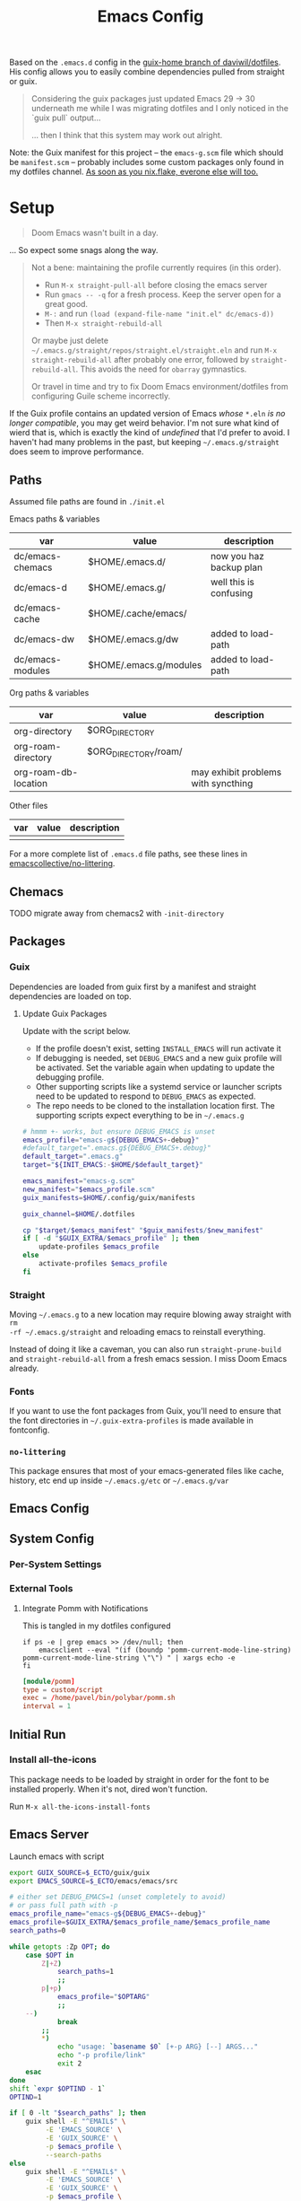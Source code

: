 #+TITLE: Emacs Config
#+DESCRIPTION: Sporked from daviwil/dotfiles

Based on the =.emacs.d= config in the [[https://github.com/daviwil/dotfiles/tree/guix-home][guix-home branch of daviwil/dotfiles]]. His
config allows you to easily combine dependencies pulled from straight or guix.

#+begin_quote
Considering the guix packages just updated Emacs 29 -> 30 underneath me while
I was migrating dotfiles and I only noticed in the `guix pull` output...

... then I think that this system may work out alright.
#+end_quote

Note: the Guix manifest for this project -- the =emacs-g.scm= file which should
be =manifest.scm= -- probably includes some custom packages only found in my
dotfiles channel. [[https://www.reddit.com/r/NixOS/comments/131fvqs/can_someone_explain_to_me_what_a_flake_is_like_im/][As soon as you nix.flake, everone else will too.]]

* Setup

#+begin_quote
Doom Emacs wasn't built in a day.
#+end_quote

... So expect some snags along the way.

#+begin_quote
Not a bene: maintaining the profile currently requires (in this order).

+ Run =M-x straight-pull-all= before closing the emacs server
+ Run =gmacs -- -q= for a fresh process. Keep the server open for a great good.
+ =M-:= and run =(load (expand-file-name "init.el" dc/emacs-d))=
+ Then =M-x straight-rebuild-all=

Or maybe just delete =~/.emacs.g/straight/repos/straight.el/straight.eln= and
run =M-x straight-rebuild-all= after probably one error, followed by
=straight-rebuild-all=. This avoids the need for =obarray= gymnastics.

Or travel in time and try to fix Doom Emacs environment/dotfiles from
configuring Guile scheme incorrectly.
#+end_quote

If the Guix profile contains an updated version of Emacs /whose/ =*.eln= /is no
longer compatible/, you may get weird behavior. I'm not sure what kind of wierd
that is, which is exactly the kind of /undefined/ that I'd prefer to avoid. I
haven't had many problems in the past, but keeping =~/.emacs.g/straight= does
seem to improve performance.

** Paths

Assumed file paths are found in =./init.el=

Emacs paths & variables

|------------------+------------------------+-------------------------|
| var              | value                  | description             |
|------------------+------------------------+-------------------------|
| dc/emacs-chemacs | $HOME/.emacs.d/        | now you haz backup plan |
| dc/emacs-d       | $HOME/.emacs.g/        | well this is confusing  |
| dc/emacs-cache   | $HOME/.cache/emacs/    |                         |
| dc/emacs-dw      | $HOME/.emacs.g/dw      | added to load-path      |
| dc/emacs-modules | $HOME/.emacs.g/modules | added to load-path      |
|------------------+------------------------+-------------------------|

Org paths & variables

|----------------------+----------------------+-------------------------------------|
| var                  | value                | description                         |
|----------------------+----------------------+-------------------------------------|
| org-directory        | $ORG_DIRECTORY       |                                     |
| org-roam-directory   | $ORG_DIRECTORY/roam/ |                                     |
| org-roam-db-location |                      | may exhibit problems with syncthing |
|----------------------+----------------------+-------------------------------------|

Other files

|-----+-------+-------------|
| var | value | description |
|-----+-------+-------------|
|     |       |             |
|-----+-------+-------------|

For a more complete list of =.emacs.d= file paths, see these lines in
[[https://github.com/emacscollective/no-littering/blob/main/no-littering.el#L213-L494][emacscollective/no-littering]].

** Chemacs

***** TODO migrate away from chemacs2 with =-init-directory=

** Packages

*** Guix

Dependencies are loaded from guix first by a manifest and straight dependencies
are loaded on top.

**** Update Guix Packages

Update with the script below.

+ If the profile doesn't exist, setting =INSTALL_EMACS= will run activate it
+ If debugging is needed, set =DEBUG_EMACS= and a new guix profile will be
  activated. Set the variable again when updating to update the debugging
  profile.
+ Other supporting scripts like a systemd service or launcher scripts need to be
  updated to respond to =DEBUG_EMACS= as expected.
+ The repo needs to be cloned to the installation location first. The supporting
  scripts expect everything to be in =~/.emacs.g=

#+headers: :tangle (expand-file-name ".bin/update-emacs-g" (getenv "HOME")) :tangle-mode (identity #o744)
#+begin_src sh :shebang #!/bin/sh
# hmmm +- works, but ensure DEBUG_EMACS is unset
emacs_profile="emacs-g${DEBUG_EMACS+-debug}"
#default_target=".emacs.g${DEBUG_EMACS+.debug}"
default_target=".emacs.g"
target="${INIT_EMACS:-$HOME/$default_target}"

emacs_manifest="emacs-g.scm"
new_manifest="$emacs_profile.scm"
guix_manifests=$HOME/.config/guix/manifests

guix_channel=$HOME/.dotfiles

cp "$target/$emacs_manifest" "$guix_manifests/$new_manifest"
if [ -d "$GUIX_EXTRA/$emacs_profile" ]; then
    update-profiles $emacs_profile
else
    activate-profiles $emacs_profile
fi
#+end_src

*** Straight

Moving =~/.emacs.g= to a new location may require blowing away straight with =rm
-rf ~/.emacs.g/straight= and reloading emacs to reinstall everything.

Instead of doing it like a caveman, you can also run =straight-prune-build= and
=straight-rebuild-all= from a fresh emacs session. I miss Doom Emacs already.

*** Fonts

If you want to use the font packages from Guix, you'll need to ensure that the
font directories in =~/.guix-extra-profiles= is made available in fontconfig.

*** =no-littering=

This package ensures that most of your emacs-generated files like cache, history,
etc end up inside =~/.emacs.g/etc= or =~/.emacs.g/var=

** Emacs Config

** System Config

*** Per-System Settings


*** External Tools

**** Integrate Pomm with Notifications

This is tangled in my dotfiles configured

#+begin_src shell
if ps -e | grep emacs >> /dev/null; then
    emacsclient --eval "(if (boundp 'pomm-current-mode-line-string) pomm-current-mode-line-string \"\") " | xargs echo -e
fi
#+end_src

#+begin_src conf
[module/pomm]
type = custom/script
exec = /home/pavel/bin/polybar/pomm.sh
interval = 1
#+end_src

** Initial Run

*** Install all-the-icons

This package needs to be loaded by straight in order for the font to be
installed properly. When it's not, dired won't function.

Run =M-x all-the-icons-install-fonts=

** Emacs Server

Launch emacs with script

#+headers: :tangle (expand-file-name ".bin/gmacs" (getenv "HOME")) :tangle-mode (identity #o744)
#+begin_src sh :shebang #!/bin/sh
export GUIX_SOURCE=$_ECTO/guix/guix
export EMACS_SOURCE=$_ECTO/emacs/emacs/src

# either set DEBUG_EMACS=1 (unset completely to avoid)
# or pass full path with -p
emacs_profile_name="emacs-g${DEBUG_EMACS+-debug}"
emacs_profile=$GUIX_EXTRA/$emacs_profile_name/$emacs_profile_name
search_paths=0

while getopts :Zp OPT; do
    case $OPT in
        Z|+Z)
            search_paths=1
            ;;
        p|+p)
            emacs_profile="$OPTARG"
            ;;
	--)
            break
	    ;;
        *)
            echo "usage: `basename $0` [+-p ARG} [--] ARGS..."
            echo "-p profile/link"
            exit 2
    esac
done
shift `expr $OPTIND - 1`
OPTIND=1

if [ 0 -lt "$search_paths" ]; then
    guix shell -E "^EMAIL$" \
         -E 'EMACS_SOURCE' \
         -E 'GUIX_SOURCE' \
         -p $emacs_profile \
         --search-paths
else
    guix shell -E "^EMAIL$" \
         -E 'EMACS_SOURCE' \
         -E 'GUIX_SOURCE' \
         -p $emacs_profile \
         -- emacs "$@"
fi
#+end_src

Launch emacs client with script. It really needs to be the same profile (it will
probably try to connect anyways)

#+headers: :tangle (expand-file-name ".bin/gmacsclient" (getenv "HOME")) :tangle-mode (identity #o744)
#+begin_src sh :shebang #!/bin/sh
# either set DEBUG_EMACS=1 (unset completely to avoid)
# or pass full path with -p
emacs_profile_name="emacs-g${DEBUG_EMACS+-debug}"
emacs_profile=$GUIX_EXTRA/$emacs_profile_name/$emacs_profile_name
search_paths=0

while getopts :Zp OPT; do
    case $OPT in
        Z|+Z)
            search_paths=1
            ;;
        p|+p)
            emacs_profile="$OPTARG"
            ;;
	--)
	    break
	    ;;
        *)
            echo "usage: `basename $0` [+-p ARG} [--] ARGS..."
            echo "-p profile/link"
            exit 2
    esac
done
shift `expr $OPTIND - 1`
OPTIND=1

guix shell -E "^EMAIL$" \
     -p $emacs_profile \
     -- emacsclient -c "$@"
#+end_src

*** Shepherd

*** SystemD

*** Guix Home

* Debugging Emacs

** Running with =gdb=

GDB expects a raw binary or one with args. That means you can't just use the
=gmacs= script above, but you need a gdb launcher script. Watch [[https://www.youtube.com/watch?v=K5mYmTI6puY][this video]] in
slow-motion for a gdb setup with tmux.

** Potential Issues

Problems ensue:

#+begin_quote
Emacs loaded in 30.39 seconds with 27 garbage collections.
[yas] Prepared just-in-time loading of snippets successfully.
#+end_quote

And running the profile uses have of my 32 CPU threads. Wow. I'm not even
sure... (and the light came on)

*** Sharing the same =.emacs.d= directory

There's at least one big problem here: Can the =emacs-g-debug= profile run from
the same =init.el=? This depends on how compiling emacs package "link" to their
other dependencies. So of course, the answer is =¯\_(ツ)_/¯= or more precisely:

#+begin_quote
Over here on the x-axis we have ... and on the y-axis we have 'find out.'
#+end_quote

I still haven't really found out yet. I'm pretty sure they link by symbol name,
which is why =autoload= and =declare-function= do what they do, but I skipped
that part of Emacs 202 way back in 2014.

The straight packages will be built from whatever profile loads them. The Guix
=emacs-*= packages handle byte-compiling, whereas straight will build its code
on top of the environment it gets, until it's asked to rebuild everything. These
builds are actually isolated from one another or, at least they refer to the
outputs of whatever's in their guix dependency tree -- this tree does not depend
on emacs, only on the [[https://guix.gnu.org/en/manual/en/guix.html#emacs_002dbuild_002dsystem][emacs-build-system]] process, see also [[https://guix.gnu.org/en/manual/en/guix.html#Emacs-Packages][Emacs Packages]]. The
Guix profile does some management of the dependency tree for a profile's set of
dependencies.

***** Sharing the =no-littering= directory

Yeh... probably don't check your email if both the =emacs-g= and =emacs-g-debug=
are active and both think they own all the files.


* Notes

TL;DR; for a better teleological overview on workflow why & how for...

+ org-agenda :: see [[http://doc.norang.ca/org-mode.html][Organize Your Life In Plain Text]] or [[https://www.youtube.com/@koenighaunstetten][Rainer König's Youtube]]
+ org-roam zettelkasten :: see [[https://github.com/Vidianos-Giannitsis/Dotfiles/blob/master/emacs/.emacs.d/libs/zettelkasten.org][Vidianos-Giannitsis/Dotfiles/emacs/.emacs.d/libs/Zettelkasten.org]]

** Org Agenda

*** Priorities

I have 5 priorities configured.

*** Capturing

I attempt to capture as close to the context as possible, which is usually the
project. I've imported some of the Doom Emacs capture templates.

*** Agenda Files

This will be initially set to =dc/org-roam-n-dailies=, which defaults
to 5. This clears everything out.

From there, the =todo.org= for projects can be appended.

*** Refiling

This is initially set as:

#+begin_example emacs-lisp
(setq-default org-refile-targets `((nil :maxlevel . 3)
      (org-agenda-files :maxlevel . 2)
      (org-default-notes-file :maxlevel . 2))
      org-outline-path-complete-in-steps nil
      org-refile-use-outline-path 'file)
#+end_example

There should be an Inbox in each =todo.org= file, along with some top-level
categories. For agenda files, two levels of headings are available in the
=completing-read=.

Other variants of =org-refile= commands can be created/used to allow for more
control when needed.

** Learning Org Agenda

For an overview from an experienced org-agenda user, see [[http://doc.norang.ca/org-mode.html][Organize Your Life In
Plain Text]]. It's pretty much the definitive guide on the subject. There are also
these videos from [[https://www.youtube.com/@koenighaunstetten][Rainer König]], which are by far the best videos for explaining
the "why" behind using org-agenda's features in addition to the how. And it's
the why that's very difficult to figure out on your own without being able to
simply immitate someone else's patterns.

There are features of org-agenda which if you don't use, then you're not really
using org-agenda -- in which case you're likely generating large volumes of text
to manage. Ask any writer or editor: writing is easy, editing takes forever.

That said, org-mode itself is already too large to learn quickly, especially if
you're attempting to use org-babel or other features like that. So you have to
focus on categories of features and think a ton about your own process. Org
Agenda and Org Roam and are, for now, very personal information management
systems. They are much more personal than other similar PIMS.

There's some magic to using for GTD, which isn't necessarily obvious.

*** Typical GTD traps include:

***** Tagging, scoring, filtering and categorizing

***** The cyclomatic complexity of tasks

in plain english: the size/scope of your agile "stories" along with the number
of subitems in a TODO list. The decisions a project manager makes can have
_multiplicative effects_ on how their team interacts with the system.

This is your own system, but how you decide to structure tasks in the future
will determine how valuable some features will be or how "stickable" your habits
will be. The =org-clock= features are a good example of something that will be
extremely valuable if you can structure your tasks properly. The smaller a
parent task, the more limited its time-tracking history.

*** Org-agenda challenges include:

***** Learning org-capture templates and engraining them into your workflow.

***** Learning about target files for org-capture and org-refile.

If you don't configure this properly, emacs may sputter out when dealing with
too many headlines. It will be tough for you to quickly navigate the chaos.

***** The schema of headlines

This is critical for org-agenda and org-roam.

+ You should approach the design of the schema like a search optimizaton
  specialist thinks about a site's map & content or like a webapp developer
  thinks about desigining a site's URL's to be future proof, discoverable and
  meaningful.
+ You should be designing a relatively future-proof system (at least one that is
  find-and-replaceable) where you think of both files _and_ headlines as being
  URL's.

***** The cyclomatic complexity of your org-roam and org-agenda source files.

You have files, you have headlines. Your files can have properties, but so can
 headlines. What's the difference between an org file and a headline? It's
 /almost/ arbitrary. You should not think as though there are clear file-like
 boundaries between things in your org files: all the files can be thought of as
 headlines and all headlines can be thought of as files.

Notice how the IEEE refs for web domains, web URLs and the DOM tree basically
create a similar *space* -- and you should think of these as not existing in
separate spaces, but in separate dimensions of a shared space. In practice,
however, it's impractical and, really, just overstimulating to do so. There are
many exceptions. But it's useful to understand:

#+begin_export html
<p style="font-size: 4">*There is no spoon!*</p>
#+end_export

Now your problem is a quite a bit more like deciding what URL's should be on a
website and what your tags should be if some small combination of them were to
make your content more discoverable (where it markdown) and _more functional_ if
it is org. Since org is a PIMS (and since it's your PIMS), you at least don't
have the "change management" problem. This makes it a good means of
experimenting with different systems.

However, the more content you make, the more you'd have to edit -- this should
be considered whether your are /making changes to your system/ or whether you
are /not making changes/.

***** TODO finish enumerating the gotchas

*** On Ontology

Your decisions in maintaining consistency in content synergize with the emacs
tools you use to query or interact with the data. This kind of thinking is (or
should be) called "ontological thinking" ... but that term is a bit ambiguous,

#+begin_quote
This ambiguity may be why people in the West are so fucked up in the head. The
smarter people among them who didn't make it far enough in philosophy may not
properly dillienate the "study of being" from the term's usage in categorizing
the metaphysical into [hopefully] mutually exclusive sets of nameable categories
-- e.g. the four elements from alchemy. And this is the source of almost every
problem in conceptualization or epistemology: trees eventually must become
graphs or networks to adequately describe things. When a system of
categorization can maintain its partitioned categories, then trees can always
neatly branch into completely separate things.

A different schism regarding conceptualization (of a different nature) occurs in
Math where one begins to need Category Cheory instead of relying on Set Theory
as a comprehensive foundation.
#+end_quote

So think back to when people actually browsed the internet, instead of
Facebook. People had personal blogs and they typically need two features to help
make their content discoverable: categories and features. The categories and
subcategories are the tree-like system of mutually exclusive groups mentioned
above. The tags feature are a many-to-many system of classifying content to make
it more discoverable. But, for the old-school blogger -- what should be a
category and what should be a tag? It's unclear. Maybe tags should also be
categories? Or maybe you should only use tags. Fortunately, every website
implicitly uses a system almost identical to that of sub/categories: the
URL/URI. Every branch point in the categories corresponds to a foreslash in the
URL.

Problem solved (or sidestepped) -- categories are an unnecessary
abstraction. The best part? You don't have to rack your brain on some O(N^N)
ontological problem -- that's just a generous estimation on the complexity.

* Why

*** Why Not Doom Emacs?

Doom is a great way to explore features. The codebase is a fantastic showcase of
=emacs-lisp= metaprogramming and Emacs config ideas. I don't use =evil-mode=,
which isn't much of a problem in Doom, but it's still great. Basically it came
down to whether Guix is more important to me than Doom Emacs.

In Doom Emacs, mixxing Guix and Straight dependencies is a recipe for serious
problems -- mostly where native comp encounters duplicate dependencies. See this
[[https://www.reddit.com/r/GUIX/comments/lgxkrb/guix_profile_confusion/][r/guix post]] for a description of issues with guile..

But there are benefits to pulling deps from guix:

+ For one, on foreign distro's, your =GUILE_LOAD_PATH= will be simple to
  set & control. This will be managed by the guix profile.
+ On foreign distro's, without =emacs-guix= and other guix dependencies, then
  getting Guile configured properly while having access to the correct guix
  binary. You may encounter stability issues down the road. If you run =guix
  pull= using the incorrect binary -- i.e. you load your emacs profile
  everywhere so you can start it with systemd -- then you'll eventually pull
  updates to the wrong guix.
+ But if you mix both straight & guix packages in emacs, you'll invariably have
  overlapping dependency trees. If you use native comp, then you'll need to
  recompile everything if you update your Emacs binary or build deps. But, for
  me, =doom clean= wasn't working to this end. The reddit post contains more
  information.
+ Not having =emacs-guix= is a major impediment to a noob. I'm not a fan of
  GUI's generally, but they are a great way to survey the functionality to seed
  your initial sparse knowledge graph. It can help you ask questions and
  priortize issues.
+ Not having =geiser= configured to interoperate at all with =emacs-guix= or
  Guile Scheme kept me a noob for way too long.

Don't take my word for it. I'm not sure on the correct answer for Guix System
and Guix on foreign distro's. I'm still figuring this out. I will update this
description with new information and correct opinions.

The main benefits to mixxing =guix + setup.el + straight=

+ Most of your packages are getting some vetting. The dependencies are ideally
  deterministic and you can visualize them with =guix graph=.

Critically, it seems that either =straight= or =setup.el + straight= can
determine whether dependencies exist locally ... AFAIK.

+ So if Guix is providing an Emacs package, then =setup= won't tell straight to
  load it -- I have =setup.el= configured to only load from straight if
  =:straight t= is set.
+ Regardless, wouldn't it be useful if =straight= decided it didn't need to pull
  dependencies or compile? And it should be trivial to detect requireable
  modules/namespaces. So it probably does because that would be the correct
  answer to handle as many configuration scenarios as =straight.el= may
  encounter.

*** Why Guix?

The dependencies are spec'd out and reproducible packages can be supplied. You
can generate a =guix graph= of the dependency graph! If it's not enough that
Guix packages offer inheritance, tools like =guix import= and =guix update= are
available.

The flexibility and low maintainence overhead for personal packages makes
maintaining local channels dead simple. I tried RPM and didn't quite make it to
the mock tools. It was fine, but it wasn't ideal. I didn't know what ideal was
until I saw Guix. No other distributions or package managers offer =guix home=
-- they will never have anything like it because they lack the efficiency. There
is no purpose to a poor imitation of =guix home=, since it's still as
complicated as the domain but bundling the packages and services in RPM/Deb and
SystemD require about 10x the effort as similar tasks in Guix. Sadly, it takes a
long time to develop the chops to get to =guix home=.

You may need to grok about 2,500 pages of content to get there if you don't know
Scheme ... but that's knowledge you can find in one place, thanks to the GNU
documentation. The documentation is good, but there's a bit of a bootstrapping
problem if you don't have a mentor. If you don't care about scheme, then you'll
need to study about 250-500 pages, but it's easy reading.

The scheme is hard. It's too hard for most people. That's fine.  The difficulty
barriers led ArchLinux to be the success that it became. Guix is actually
easier, you just don't realize it.

And why guix system? Because I've never learned about Linux this fast. When I
wanted a RamFS only image of PXE booting, in one night, I went from:

+ A poor understanding of Grub and bootloaders
+ To grokking the basics of syslinux and pxelinux
+ To understanding u-boot by reading Guix bootloader configs.
+ To seeing configs for multiboot after reading
+ To /How do I adjust the post-boot mounting process init/mount disks to load
  all filesystems into RamFS by mapping/remapping over initramfs/squashfs?/
+ To /Can Guix load via PXE/TFTP to pull a SquashFS image from HTTPS instead of
  NFS?/ So that I can tell if gd macbook pro 2011 has RAM problems or HD
  problems? Or so I can do something with Dells that don't have disks?

And no, I can't answer these questions fully. Guix has some SquashFS
functionality, but the bootloader code needs to be modified. Still, you can't
really get around the TFTP limitation of ~100MB. There was a ton of googling
there, more gentoo forums/wiki than archwiki... But when I need to confirm the
logic of how builds/packages/systems are put together in various scenarios,
nothing helps me understand the design of this better than Guix.

So, yeh, I'd like to have a consistent experience with =emacs-guix= and
=geiser=. And I'd like =guix-devel-mode= to work.

*** Why Not Guix Home?

I've been pushing forward where I could, trying to minimize moving parts.  I
hope I haven't pre-emptively obselesced some future =guix-home= configuration
for Emacs. I think I've already obviated any simple means of building Emacs as a
set of Guix Home packages/services...

Guix Home elsewhere? Definitely, but I need a realistic migration path. For
Emacs, I am also hesitant on trans-lisp configuration DSL's outside of simple
home services -- but I need more experience with emacs-lisp before that could be
a reasonable problem to deal with. Separating concerns in emacs configs while
being able to quickly edit the config is too much for now. The benefits and
drawbacks to the process and potentiallys are probably similar to Literate
dotfiles -- they can provide a standard experience or make projects like
ESS/Scimacs/Doom more consistent or replicable.

Here I was also skeptical of how Guix itself would handle edge cases for system
config -- the immutability, the need to write packages for small things, the
service dependencies, the lack of SystemD, lack of nonfree software by default, etc.

However, these turn out to be great limitations:

+ immutability: I don't have to care really. I just reinstall. Eventually, I may
  use =guix time-machine= or be concerned with the specifics of reproducibility.
+ packages for small things: I should've been doing this for a decade or longer.
+ services for small things: ... ditto.
+ on SystemD: now I appreciate/understand SystemD a bit more and the
  kind of tools/commands that services or SystemD components utilize.
+ on lack of nonfree software in the ISO: this is complicated. If my Macbook Pro
  2011 didn't run the ISO, I may have assumed Guix was broken. But now I
  understand, what non-free software runs on my hardware and where it is. I'm a
  pragmatist, so while I prefer FOSS, but usually end up running a lot of
  non-free software. But I am a lot more capable of knowing and deciding now.

  So, my perspective/depth on this would be limited or misleading.

Without boundaries, the free energy in a particle simulation disperses quickly
-- i.e. some limitations can be essential to shape your creativity.
